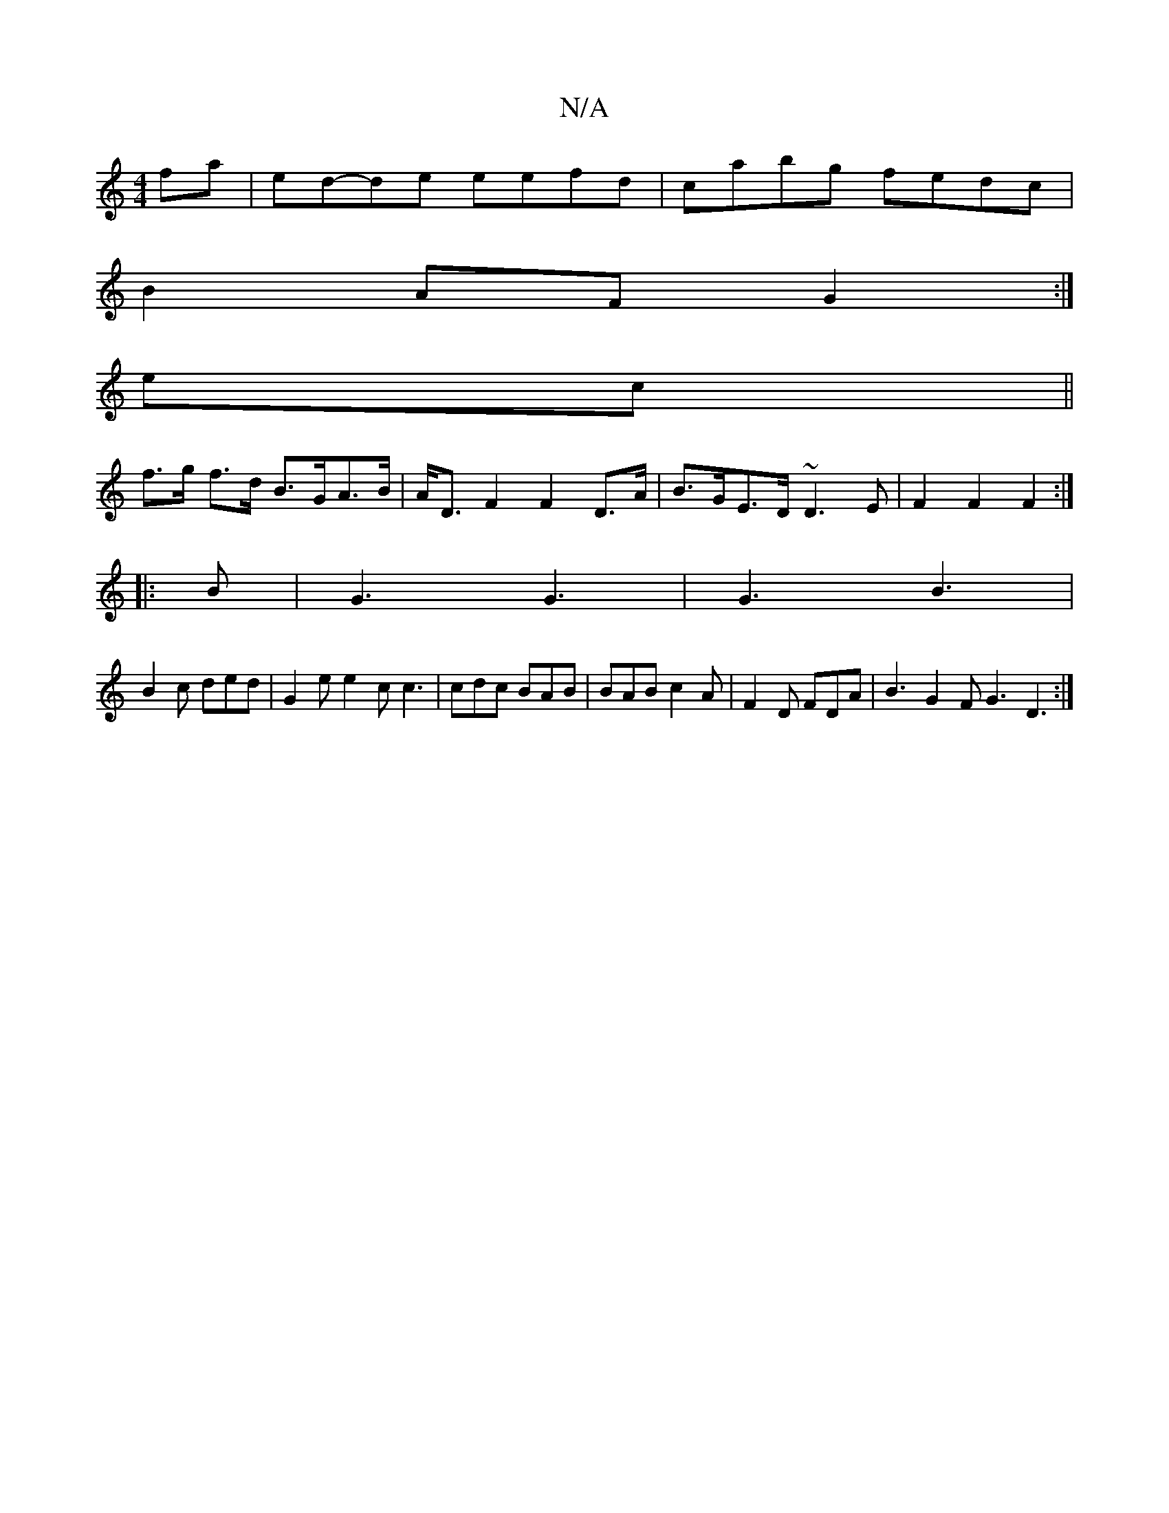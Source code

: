 X:1
T:N/A
M:4/4
R:N/A
K:Cmajor
 fa| ed-de eefd|cabg fedc|
B2AF G2:|
ec||
f>g f>d B>GA>B|A<D F2 F2 D>A | B>GE>D ~D3E| F2 F2 F2 :|
|: B | G3 G3 | G3 B3 |
B2c ded | G2 e e2 c c3 | cdc BAB | BAB c2A | F2D FDA | B3 G2F G3 D3 :|

"B"g>Ae